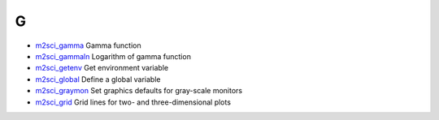 


G
~


+ `m2sci_gamma`_ Gamma function
+ `m2sci_gammaln`_ Logarithm of gamma function
+ `m2sci_getenv`_ Get environment variable
+ `m2sci_global`_ Define a global variable
+ `m2sci_graymon`_ Set graphics defaults for gray-scale monitors
+ `m2sci_grid`_ Grid lines for two- and three-dimensional plots


.. _m2sci_grid: m2sci_grid.html
.. _m2sci_graymon: m2sci_graymon.html
.. _m2sci_getenv: m2sci_getenv.html
.. _m2sci_gammaln: m2sci_gammaln.html
.. _m2sci_global: m2sci_global.html
.. _m2sci_gamma: m2sci_gamma.html


